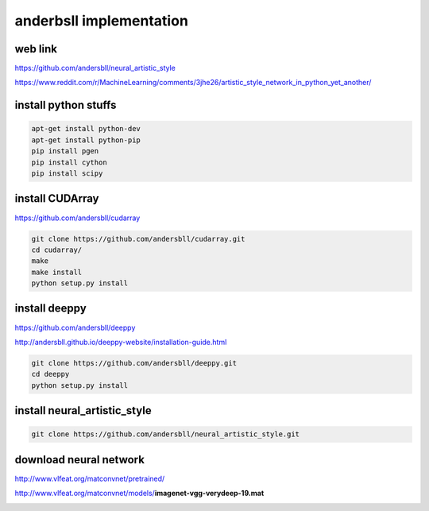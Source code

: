 anderbsll implementation
========================

.. image:: /images/lemmy_moebius.jpg
  :scale: 50 %
  
web link
........

https://github.com/andersbll/neural_artistic_style

https://www.reddit.com/r/MachineLearning/comments/3jhe26/artistic_style_network_in_python_yet_another/

install python stuffs
.....................

.. code:: tcsh

  apt-get install python-dev
  apt-get install python-pip
  pip install pgen
  pip install cython
  pip install scipy

install CUDArray
................

https://github.com/andersbll/cudarray

.. code:: tcsh

  git clone https://github.com/andersbll/cudarray.git
  cd cudarray/
  make
  make install
  python setup.py install
  

  
install deeppy
..............

https://github.com/andersbll/deeppy

http://andersbll.github.io/deeppy-website/installation-guide.html

.. code:: tcsh

  git clone https://github.com/andersbll/deeppy.git
  cd deeppy
  python setup.py install
  
install neural_artistic_style
.............................

.. code:: tcsh

  git clone https://github.com/andersbll/neural_artistic_style.git

download neural network
.......................

http://www.vlfeat.org/matconvnet/pretrained/

http://www.vlfeat.org/matconvnet/models/**imagenet-vgg-verydeep-19.mat**

.. image:: /images/derrico1_lulu.jpg
  :scale: 50 %